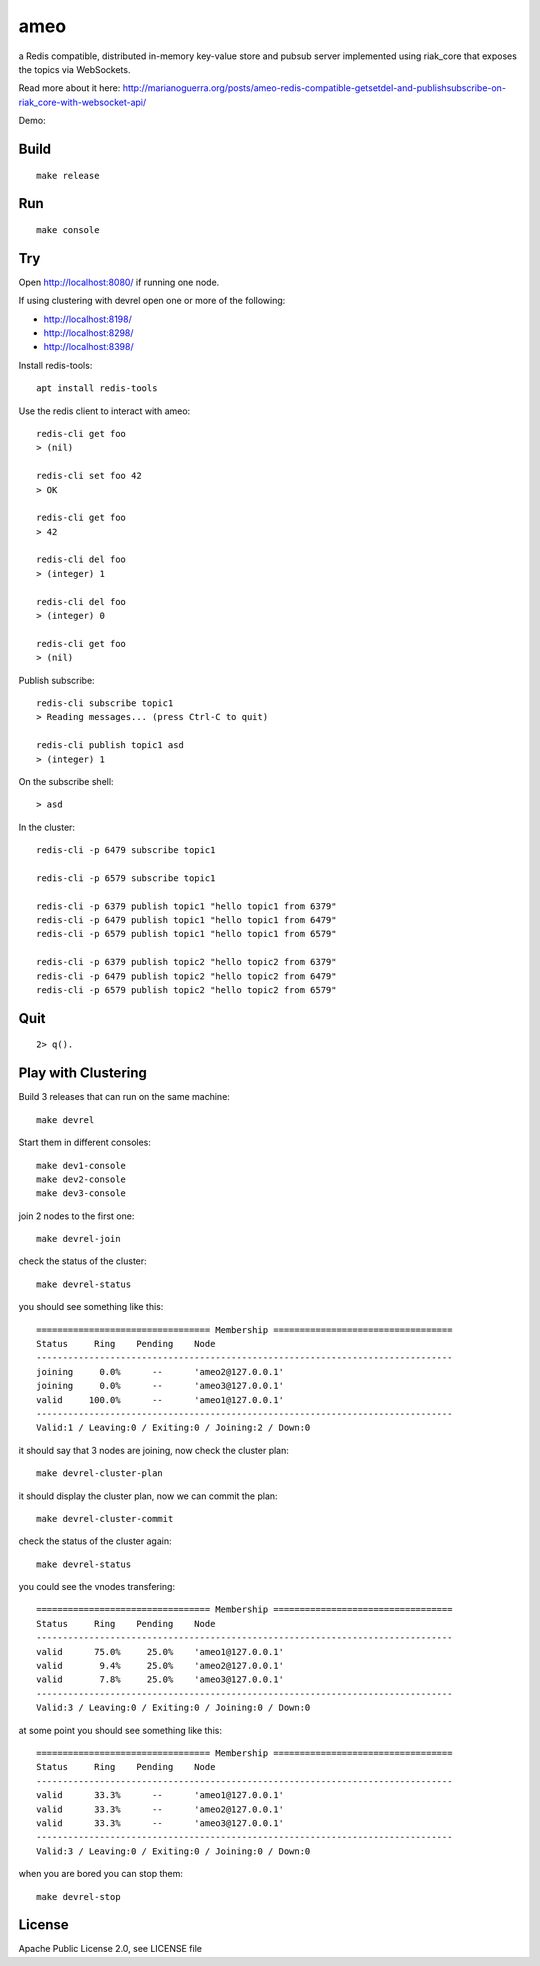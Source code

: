 ameo
====

a Redis compatible, distributed in-memory key-value store and pubsub server
implemented using riak_core that exposes the topics via WebSockets.

Read more about it here: http://marianoguerra.org/posts/ameo-redis-compatible-getsetdel-and-publishsubscribe-on-riak_core-with-websocket-api/

Demo:

.. image:: https://img.youtube.com/vi/m5NbpmvyQQY/0.jpg)
   :target: https://www.youtube.com/watch?v=m5NbpmvyQQY

Build
-----

::

    make release

Run
---

::

    make console

Try
---

Open http://localhost:8080/ if running one node.

If using clustering with devrel open one or more of the following:

* http://localhost:8198/
* http://localhost:8298/
* http://localhost:8398/

Install redis-tools::

    apt install redis-tools

Use the redis client to interact with ameo::

    redis-cli get foo
    > (nil)

    redis-cli set foo 42
    > OK

    redis-cli get foo
    > 42

    redis-cli del foo
    > (integer) 1

    redis-cli del foo
    > (integer) 0

    redis-cli get foo
    > (nil)

Publish subscribe::

    redis-cli subscribe topic1
    > Reading messages... (press Ctrl-C to quit)

    redis-cli publish topic1 asd
    > (integer) 1

On the subscribe shell::

    > asd

In the cluster::

    redis-cli -p 6479 subscribe topic1

    redis-cli -p 6579 subscribe topic1

    redis-cli -p 6379 publish topic1 "hello topic1 from 6379"
    redis-cli -p 6479 publish topic1 "hello topic1 from 6479"
    redis-cli -p 6579 publish topic1 "hello topic1 from 6579"

    redis-cli -p 6379 publish topic2 "hello topic2 from 6379"
    redis-cli -p 6479 publish topic2 "hello topic2 from 6479"
    redis-cli -p 6579 publish topic2 "hello topic2 from 6579"

Quit
----

::

    2> q().

Play with Clustering
--------------------

Build 3 releases that can run on the same machine::

    make devrel

Start them in different consoles::

    make dev1-console
    make dev2-console
    make dev3-console

join 2 nodes to the first one::

    make devrel-join

check the status of the cluster::

    make devrel-status

you should see something like this::

    ================================= Membership ==================================
    Status     Ring    Pending    Node
    -------------------------------------------------------------------------------
    joining     0.0%      --      'ameo2@127.0.0.1'
    joining     0.0%      --      'ameo3@127.0.0.1'
    valid     100.0%      --      'ameo1@127.0.0.1'
    -------------------------------------------------------------------------------
    Valid:1 / Leaving:0 / Exiting:0 / Joining:2 / Down:0

it should say that 3 nodes are joining, now check the cluster plan::

    make devrel-cluster-plan

it should display the cluster plan, now we can commit the plan::

    make devrel-cluster-commit

check the status of the cluster again::

    make devrel-status

you could see the vnodes transfering::

    ================================= Membership ==================================
    Status     Ring    Pending    Node
    -------------------------------------------------------------------------------
    valid      75.0%     25.0%    'ameo1@127.0.0.1'
    valid       9.4%     25.0%    'ameo2@127.0.0.1'
    valid       7.8%     25.0%    'ameo3@127.0.0.1'
    -------------------------------------------------------------------------------
    Valid:3 / Leaving:0 / Exiting:0 / Joining:0 / Down:0

at some point you should see something like this::

    ================================= Membership ==================================
    Status     Ring    Pending    Node
    -------------------------------------------------------------------------------
    valid      33.3%      --      'ameo1@127.0.0.1'
    valid      33.3%      --      'ameo2@127.0.0.1'
    valid      33.3%      --      'ameo3@127.0.0.1'
    -------------------------------------------------------------------------------
    Valid:3 / Leaving:0 / Exiting:0 / Joining:0 / Down:0

when you are bored you can stop them::

    make devrel-stop

License
-------

Apache Public License 2.0, see LICENSE file
